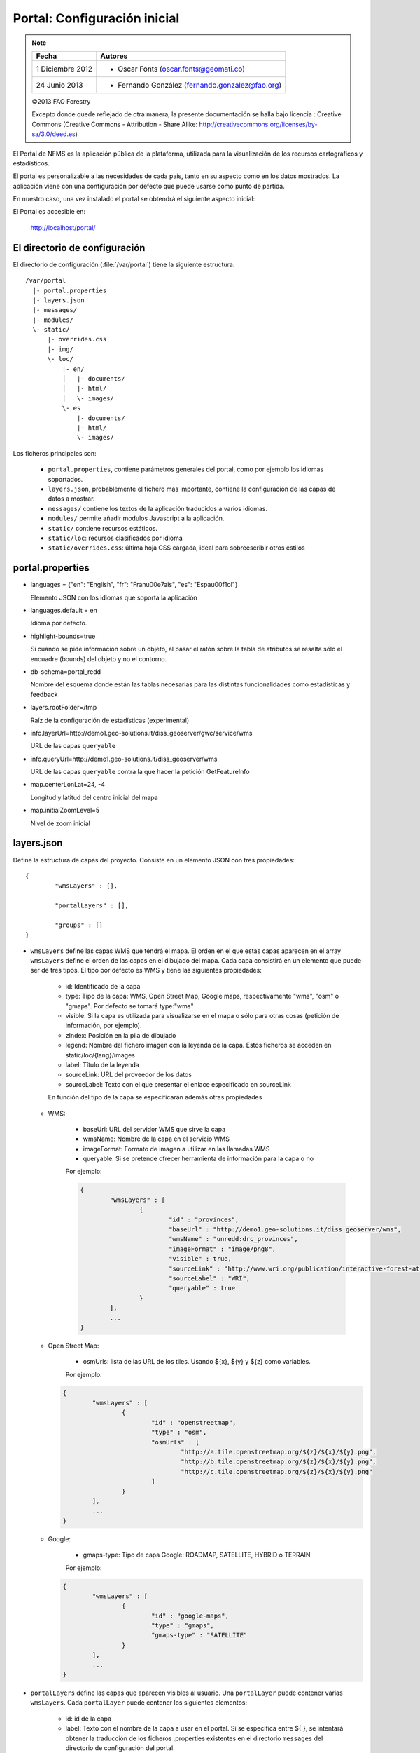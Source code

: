 .. _portal_configuration:

Portal: Configuración inicial 
======================================

.. note::

	=================  ================================================
	Fecha              Autores
	=================  ================================================             
	1 Diciembre 2012    * Oscar Fonts (oscar.fonts@geomati.co)
	24 Junio 2013		* Fernando González (fernando.gonzalez@fao.org)
	=================  ================================================	

	©2013 FAO Forestry 
	
	Excepto donde quede reflejado de otra manera, la presente documentación se halla bajo licencia : Creative Commons (Creative Commons - Attribution - Share Alike: http://creativecommons.org/licenses/by-sa/3.0/deed.es)

El Portal de NFMS es la aplicación pública de la plataforma, utilizada para la visualización de los recursos cartográficos y estadísticos.

El portal es personalizable a las necesidades de cada país, tanto en su aspecto como en los datos mostrados. La aplicación viene con una 
configuración por defecto que puede usarse como punto de partida.

En nuestro caso, una vez instalado el portal se obtendrá el siguiente aspecto inicial:

.. image:: _static/portal_initial_config.png

El Portal es accesible en:

  http://localhost/portal/


El directorio de configuración
------------------------------

El directorio de configuración (:file:`/var/portal`) tiene la siguiente estructura::

	  /var/portal
	    |- portal.properties
	    |- layers.json
	    |- messages/
	    |- modules/
	    \- static/
	        |- overrides.css
	        |- img/
	        \- loc/
	            |- en/
	            │   |- documents/
	            │   |- html/
	            │   \- images/
	            \- es
	                |- documents/
	                |- html/
	                \- images/

Los ficheros principales son:

 * ``portal.properties``, contiene parámetros generales del portal, como por ejemplo los idiomas soportados.
 * ``layers.json``, probablemente el fichero más importante, contiene la configuración de las capas de datos a mostrar.
 * ``messages/`` contiene los textos de la aplicación traducidos a varios idiomas.
 * ``modules/`` permite añadir modulos Javascript a la aplicación.
 * ``static/`` contiene recursos estáticos. 
 * ``static/loc``: recursos clasificados por idioma
 * ``static/overrides.css``: última hoja CSS cargada, ideal para sobreescribir otros estilos

portal.properties
------------------

* languages = {"en": "English", "fr": "Fran\u00e7ais", "es": "Espa\u00f1ol"}

  Elemento JSON con los idiomas que soporta la aplicación
  
* languages.default = en

  Idioma por defecto.

* highlight-bounds=true

  Si cuando se pide información sobre un objeto, al pasar el ratón sobre la tabla de atributos se resalta sólo el encuadre (bounds) del objeto y no el contorno. 

* db-schema=portal_redd

  Nombre del esquema donde están las tablas necesarias para las distintas funcionalidades como estadísticas y feedback
  
* layers.rootFolder=/tmp

  Raíz de la configuración de estadísticas (experimental)
  
* info.layerUrl=http://demo1.geo-solutions.it/diss_geoserver/gwc/service/wms

  URL de las capas ``queryable``

* info.queryUrl=http://demo1.geo-solutions.it/diss_geoserver/wms
  
  URL de las capas ``queryable`` contra la que hacer la petición GetFeatureInfo

* map.centerLonLat=24, -4

  Longitud y latitud del centro inicial del mapa
  
* map.initialZoomLevel=5

  Nivel de zoom inicial

layers.json
------------

Define la estructura de capas del proyecto. Consiste en un elemento JSON con tres propiedades::

	{
		"wmsLayers" : [],
	
		"portalLayers" : [],
	
		"groups" : []
	}

* ``wmsLayers`` define las capas WMS que tendrá el mapa. El orden en el que estas capas aparecen en el array ``wmsLayers`` define el orden de las capas en el dibujado del mapa. Cada capa consistirá en un elemento que puede ser de tres tipos. El tipo por defecto es WMS y tiene las siguientes propiedades:

	* id: Identificado de la capa
	* type: Tipo de la capa: WMS, Open Street Map, Google maps, respectivamente "wms", "osm" o "gmaps". Por defecto se tomará type:"wms"
	* visible: Si la capa es utilizada para visualizarse en el mapa o sólo para otras cosas (petición de información, por ejemplo).
	* zIndex: Posición en la pila de dibujado
	* legend: Nombre del fichero imagen con la leyenda de la capa. Estos ficheros se acceden en static/loc/{lang}/images
	* label: Título de la leyenda
	* sourceLink: URL del proveedor de los datos
	* sourceLabel: Texto con el que presentar el enlace especificado en sourceLink

	En función del tipo de la capa se especificarán además otras propiedades
	
  * WMS:
	
	* baseUrl: URL del servidor WMS que sirve la capa
	* wmsName: Nombre de la capa en el servicio WMS
	* imageFormat: Formato de imagen a utilizar en las llamadas WMS
	* queryable: Si se pretende ofrecer herramienta de información para la capa o no
	    
	Por ejemplo:
		
	.. code-block:: javascript
			
		{
			"wmsLayers" : [
				{
					"id" : "provinces",
					"baseUrl" : "http://demo1.geo-solutions.it/diss_geoserver/wms",
					"wmsName" : "unredd:drc_provinces",
					"imageFormat" : "image/png8",
					"visible" : true,
					"sourceLink" : "http://www.wri.org/publication/interactive-forest-atlas-democratic-republic-of-congo",
					"sourceLabel" : "WRI",
					"queryable" : true
				}
			],
			...
		}

  * Open Street Map:
    
	* osmUrls: lista de las URL de los tiles. Usando ${x}, ${y} y ${z} como variables.
    
	Por ejemplo:
 		
    .. code-block:: javascript

		{
			"wmsLayers" : [
				{
					"id" : "openstreetmap",
					"type" : "osm",
					"osmUrls" : [
						"http://a.tile.openstreetmap.org/${z}/${x}/${y}.png",
						"http://b.tile.openstreetmap.org/${z}/${x}/${y}.png",
						"http://c.tile.openstreetmap.org/${z}/${x}/${y}.png"
					]
				}			
			],
			...
		}
    
  * Google:
    
	* gmaps-type: Tipo de capa Google: ROADMAP, SATELLITE, HYBRID o TERRAIN
      
	Por ejemplo:
	
    .. code-block:: javascript
      
		{
			"wmsLayers" : [
				{
					"id" : "google-maps",
					"type" : "gmaps",
					"gmaps-type" : "SATELLITE"
				}
			],
			...
		}
	

* ``portalLayers`` define las capas que aparecen visibles al usuario. Una ``portalLayer`` puede contener varias ``wmsLayers``. Cada ``portalLayer`` puede contener los siguientes elementos:

	* id: id de la capa
	* label: Texto con el nombre de la capa a usar en el portal. Si se especifica entre ${ }, se intentará obtener la traducción de los ficheros .properties existentes en el directorio ``messages`` del  directorio de configuración del portal.
	* infoFile: Nombre del fichero HTML con información sobre la capa. El fichero se accede en static/loc/{lang}/html. En la interfaz gráfica se representa con un botón de información al lado del nombre de la capa 
	* inlineLegendUrl: URL con una imagen pequeña que situar al lado del nombre de la capa en el árbol de capas
	* active: Si la capa está inicialmente visible o no
	* layers: Array con los identificadores de las ``wmsLayers`` a las que se accede a través de esta capa
	* timeInstances: Instantes de tiempo en ISO8601 separados por comas
	* date-format: Formato de la fecha para cada capa. Según la librería Moment (http://momentjs.com/docs/#/displaying/). Por ejempo: "DD-MM-YYYY". Por defecto sólo el año (YYYY).
	
	Por ejemplo::
		
		{
			"wmsLayers" : [
				{
					"id" : "wms_provinces",
					"baseUrl" : "http://demo1.geo-solutions.it/diss_geoserver/wms",
					"wmsName" : "unredd:drc_provinces",
					"imageFormat" : "image/png8",
					"visible" : true,
					"sourceLink" : "http://www.wri.org/publication/interactive-forest-atlas-democratic-republic-of-congo",
					"sourceLabel" : "WRI",
					"queryable" : true
				}
			],
			"portalLayers" : [
				{
					"id" : "provinces",
					"active" : true,
					"infoFile" : "provinces_def.html",
					"label" : "${provinces}",
					"layers" : [ "wms_provinces" ],
					"inlineLegendUrl" : "http://demo1.geo-solutions.it/diss_geoserver/wms?REQUEST=GetLegendGraphic&VERSION=1.0.0&FORMAT=image/png&WIDTH=20&HEIGHT=20&LAYER=unredd:drc_provinces&TRANSPARENT=true",
					"timeInstances" : "2007-03-01T00:00,2008-05-11T00:00,2005-03-01T00:00",
					"date-format" : "DD-MM-YYYY"
				}
			],
			...
		}
	
* ``groups`` define la estructura final de las capas en el árbol de capas de la aplicación. Cada elemento de ``groups`` contiene:

	* id: id del grupo
	* label: Igual que en ``portalLayer``
	* infoFile: Igual que en ``portalLayer``
	* items. Array de otros grupos, con la misma estructura que este elemento (recursivo).
	
	Por ejemplo::
		
		{
			"wmsLayers" : [
				{
					"id" : "wms_provinces",
					"baseUrl" : "http://demo1.geo-solutions.it/diss_geoserver/wms",
					"wmsName" : "unredd:drc_provinces",
					"imageFormat" : "image/png8",
					"visible" : true,
					"sourceLink" : "http://www.wri.org/publication/interactive-forest-atlas-democratic-republic-of-congo",
					"sourceLabel" : "WRI",
					"queryable" : true,
					"wmsTime" : "2007-03-01T00:00,2008-05-11T00:00,2005-03-01T00:00"
				}
			],
			"portalLayers" : [
				{
					"id" : "provinces",
					"active" : true,
					"infoFile" : "provinces_def.html",
					"label" : "${provinces}",
					"layers" : [ "wms_provinces" ],
					"inlineLegendUrl" : "http://demo1.geo-solutions.it/diss_geoserver/wms?REQUEST=GetLegendGraphic&VERSION=1.0.0&FORMAT=image/png&WIDTH=20&HEIGHT=20&LAYER=unredd:drc_provinces&TRANSPARENT=true"
				}
			],
			"groups" : [
				{
					"id" : "base",
					"label" : "${base_layers}",
					"infoFile": "base_layers.html",
					"items" : ["provinces"]
				}
			]
		}

Adaptación del aspecto gráfico
------------------------------

Cabecera y pie de página
........................

Los elementos de la cabecera están descritos en ``header.tpl``, en formato HTML:

.. code-block:: html

	<div id="banner">
	    <div id="flag"></div>
	    <div id="logos"></div>
	    <span id="title">${title}</span>
	</div>

En este fichero podemos ver tres elementos con identificador (atributo ``id``) ``flag``, ``logos`` y ``title`` que se corresponden a la bandera, título y logo de la derecha, señalados en rojo, azul y amarillo en la siguiente imagen:

.. image :: _static/header.png

El atributo ``id`` será utilizado desde la hoja de estilos ``unredd.css``, donde se asociará una imagen y otros parámetros de visualización. Como ejercicio:

* Abrir el fichero ``custom.css``, buscar los elementos "logos" y "flag" y cambiar la imagen.

Nótese que también dicho fichero especifica la imagen de fondo del banner completo, con id ``banner``. Como ejercicio:

* Abrir el fichero ``custom.css``, buscar el element "banner" y cambiar la imagen.

.. note:: `Tutorial de CSS <http://www.csstutorial.net/>`_

En caso de tener que añadir más de un logo, es posible eliminar la imagen de fondo del elemento ``logos`` y añadir dentro de dicho elemento un elemento por cada logo que se quiera añadir. Estos elementos pueden ser hyperenlaces ``<a>`` y llevar al usuario a la página del propietario del logo.

La plantilla para el pie de página ``footer.tpl`` funciona de forma similar y ofrece un elemento con id ``footer_links`` en el que se puede poner todos los hiperenlaces que se quieran:

.. code-block:: html

	<div id="footer_links">
	    <a id="notice_download" href="http://nfms4redd.org" target="_blank">${information_note}</a>
	    <a id="user-group" href="http://groups.google.com/group/nfms4redd-users" target="_blank">Mailing list</a>
	</div>

* Ejercicio: Añadir un enlace a http://www.un-redd.org/ con el texto ``Programa ONU-REDD``

Para aplicar los cambios, hace falta reiniciar de nuevo la aplicación::

	$ sudo service tomcat6 restart

*Favicon*
.........

Se conoce como *favicon* al icono que se muestra en el navegador en la barra de direcciones. Para personalizar el *favicon*
del portal, basta con copiar la imagen en el directorio ``static/img``. El nombre de la imagen sólo puede ser ``favicon.ico`` o ``favicon.png``.

.. image :: _static/favicon.png
	:align: center

Estilos predefinidos (CSS)
..........................

En ciertos casos se requiere modificar los estilos que vienen predefinidos para OpenLayers, jQuery o cualquier otro. En estos casos,
en lugar de modificar los estilos directamente en el fichero que se encuentra en ``/var/tomcat/webapps/portal``, se ha de crear
un nuevo fichero ``overrides.css`` en el directorio ``/var/portal/static/css`` que contenga las reglas CSS que se desean modificar.

De esta manera, tendrán preferencia las reglas que se escriban en ``overrides.css`` frente a cualquier otra que se encuentre en
``/var/tomcat/webapps/portal``.

Además, cuando se despliegue una actualización del portal en Tomcat, el fichero ``overrides.css`` no se modificará, manteniendo
así la personalización.

Soporte multiidioma
-------------------

En los casos anteriores vemos algunas cadenas de texto entre los símbolos ``${`` y ``}``. Estos elementos son sustituidos por mensajes de texto traducidos a cada idioma.

En el directorio ``messages`` contamos con un fichero ``messages.properties`` que contiene los mensajes por defecto. Son los textos que se usarán en caso de no encontrar mensajes traducidos a una lengua específica. Los ficheros para los distintos idiomas soportados llevan el código del idioma al final del nombre, según la `nomenclatura ISO 639-1 de dos letras <http://en.wikipedia.org/wiki/List_of_ISO_639-1_codes>`_.

Como ejercicio:

  * Buscar el elemento `title` en ``messages_es.properties``.

Otro ejercicio:

  * Traducir el texto del enlace añadido en ``footer.tpl``

De la misma manera, Para añadir un nuevo idioma (por ejemplo, el guaraní):

 * Editar ``portal.properties`` y añadir el elemento ``"gn": "Guaraní"`` a la propiedad ``languages``::

    languages = {"gn": "Guaraní", "es": "Español", "en": "English"}

 * Copiar el fichero ``messages_es.properties`` con el nuevo nombre ``messages_gn.properties``.
 * Traducir los textos en ``messages_gn.properties``.
 * Reiniciar la aplicación para aplicar los cambios. Desde la linea de comandos::

	sudo service tomcat6 restart

Configuración de una nueva capa
-------------------------------

La definición de las capas a mostrar en el Portal se encuentra en el fichero ``layers.json``.

Contiene la información para asociar los elementos de la interfaz de usuario (panel con la lista de capas en la parte izquierda de la página)
con las capas WMS publicadas en GeoServer, personalizar las leyendas, y definir cuáles de las capas son interrogables. También clasifica las capas
por grupos.

El formato utilizado para este fichero de configuración es JSON (JavaScript Object Notation), que es un formato para la representación de datos. Está fuera del objetivo de esta guía el aprendizaje de JSON, pero se exponen a continuación algunas nociones básicas:

* Los valores en JSON pueden ser: números, cadenas de carácteres, booleanos, arrays, objetos y el valor nulo. Por ejemplo: 13, "hola mundo", true, [12, 5, 2], {"id":3}.

* Los objetos están delimitados por llaves (``{}``) y contienen una serie de pares atributo-valor separados por comas. Los pares atributo/valor consisten en un nombre de propiedad entrecomillado, dos puntos y el valor. Por ejemplo podemos tener el siguiente elemento:

  .. code-block:: js

	{
		"id":12,
		"nombre":"paco",
		"edad":55
	}

  o incluso un elemento dentro de otro:
  
  .. code-block:: js

	{
		"empresa":"zapatos smith",
		"propietario":{
			"id":12,
			"nombre":"john smith",
			"edad":55
		},
		"pais":"Argentina"
	}
  

* Los arrays especifican sus valores entre corchetes ([]) y separados por comas.

  .. code-block:: js

	[1, 2, 3, 4, 5]
	
  .. code-block:: js

	[
		{
			"id":12,
			"nombre":"john smith",
			"edad":34
		},
		{
			"id":12,
			"nombre":"sarah smith",
			"edad":22
		},
		{
			"id":12,
			"nombre":"Clark Kent",
			"edad":43
		}
	]

.. note:: Recursos JSON

  * `Introducción al formato JSON <http://www.json.org/>`_
  * `Validador de JSON <http://jsonformatter.curiousconcept.com/>`_
  * Validador en línea de comandos: python -mjson.tool <fichero.json>


El fichero ``layers.json`` contiene tres secciones:

* ``wmsLayers``
* ``portalLayers``
* ``groups``

En este apartado vamos a realizar dos ejercicios:

* En primer lugar, vamos a añadir la capa de límites administrativos al grupo existente de "admin_areas".

* En segundo lugar, añadiremos la capa "roads" en un nuevo grupo de capas.


Conexión WMS
............

Cada "wmsLayer" se corresponde con una de las capas publicadas en GeoServer, y describe la manera de conectarse al servidor para obtener los datos:

TODO link the reference and complete the reference if necessary

.. code-block:: js

  "wmsLayers": [
     {
      "id": "limites_administrativos",
      "baseUrl": "http://172.16.250.131/geoserver/gwc/service/wms",
      "wmsName": "capacitacion:limites_administrativos",
      "imageFormat": "image/png",
      "visible": true
    }
  ],


* Es posible copiar y pegar un elemento existente y reemplazar :

  * el nuevo "id" será distinto a todos los otros, por ejemplo: "limites_administrativos".
  * el nuevo "wmsName" será "capacitacion:limites_administrativos" (el nombre de la capa publicada en GeoServer).
  * la baseUrl debe apuntar al servidor geoserver donde hemos cargado la capa.


Capas del portal
.................

Cada "portalLayer" representa una capa en el árbol de capas del portal y por tanto añade nuevos datos necesarios para mostrar la información en la interfaz gráfica.

.. code-block:: js

  "portalLayers": [
    {
      "id": "limites_administrativos",
      "active": true,
      "label": "${limites_administrativos}",
      "infoFile": "limites_def.html",
      "layers": ["country"],
      "inlineLegendUrl": "http://172.16.250.131/geoserver/wms?REQUEST=GetLegendGraphic&VERSION=1.0.0&FORMAT=image/png&WIDTH=20&HEIGHT=20&LAYER=unredd:country&TRANSPARENT=true"
    }
  ],

* Añadir un nuevo objeto en "context", de igual estructura y valores que "country", excepto los siguientes cambios:

  * el nuevo "id" será "regions".
  * como "label" se utilizará "${limites_administrativos}". De nuevo, esta etiqueta de sintaxis ${...} será sustituida por un texto en el idioma que
    corresponda, según los contenidos de "messages". Es la etiqueta que se mostrará en la interfaz gráfica.
  * en "infoFile" pondremos "administrative_boundaries_def.html". Esto creará un enlace a un documento con información sobre 
    los datos (localizado en :file:`static/loc/<idioma>/html/`).
  * en "layers" pondremos ["limites_administrativos"], haciendo referencia al nuevo *layer*.
  * en "inlineLegendUrl" estableceremos el parámetro LAYER así `LAYER=capacitacion:limites_administrativos`. Esto generará
    una imagen con la leyenda. 


Grupos
.............

Los "Groups" son una estructura recursiva (multinivel) para agrupar visualmente las capas en el panel.
El "group" de primer nivel construye cada uno de los grupos de capas en forma de persiana desplegable, conteniendo una lista de 
"items" que hacen referencia a los contextos definidos anteriormente.

.. code-block:: js

	"groups" : [
		{
			"id" : "admin",
			"label" : "${admin_areas}",
			"items" : [ "countryBoundaries", "provinces" ]
		}, 
		...
	]

Nótese que en la propiedad "items", se hace referencia a las "portalLayers" definidas anteriormente. También, es posible dentro de dicha propiedad, añadir varios subgrupos de manera que las capas contenidas en éstos se visualicen dentro de una misma pestaña, pero agrupados visualmente bajo un título.

.. code-block:: js

	"groups" : [
		{
			"id" : "admin",
			"label" : "${admin_areas}",
			"items" : [
				{
					"id" : "admin1",
					"label" : "Nacional",
					"items": ["limite_nacional"]
				}, {
					"id" : "admin2",
					"label" : "Regional",
					"items": [ "provincias" ]
				}
			]
		}, 
		...
	]


* Añadir un nuevo elemento `{ "context": "limites_administrativos" }` a continuación de `{ "context": "country" }`. Esto incluirá la capa
  en el grupo de áreas administrativas.
  
* Finalmente, utilizar un validador JSON, para comprobar que la sintaxis del nuevo :file:`layers.json` es correcta, y recargar la página.

Posición inicial del mapa y prefijo capas
------------------------------------------

Antes de añadir la capa de carreteras vamos a proceder a configurar la posición inicial del mapa. Para ello tenemos que editar el fichero
``static/custom.js`` y que contiene al principio del todo una declaración con los valores que nos interesa cambiar::

	UNREDD.maxExtent = new OpenLayers.Bounds(-20037508, -20037508, 20037508, 20037508);
	UNREDD.restrictedExtent = new OpenLayers.Bounds(-20037508, -20037508, 20037508, 20037508);
	UNREDD.maxResolution = 4891.969809375;
	UNREDD.mapCenter = new OpenLayers.LonLat(-9334782,-101119);
	UNREDD.defaultZoomLevel = 0;
	
	UNREDD.wmsServers = [
	    "http://demo1.geo-solutions.it",
	    "http://incuweb84-33-51-16.serverclienti.com"
	];
	
Para la posición central del mapa tendremos que modificar el valor *UNREDD.mapCenter* y poner la coordenada central en Google 
Mercator (EPSG:900913 o EPSG:3857), que es el sistema de referencia que se usa en la aplicación web.

  * Obtener la coordenada central del mapa en el sistema de coordenadas usado en el portal.

Para regular el nivel de zoom inicial es posible cambiar el valor *UNREDD.defaultZoomLevel*. Cuanto mayor es el nivel de
zoom, más cercano es el zoom inicial.

Por último, es posible configurar en ``UNREDD.wmsServers`` una o más URLs correspondientes a nuestro servidor de manera que en el fichero ``layers.json`` basete especificar los atributos *baseUrl* con URLs relativas comenzando por el carácter "/". Estas URLs se componen prefijando los servidores especificados en el valor *UNREDD.wmsServers*. Por otra parte, si el servidor tiene más de una dirección, es conveniente especificarlas todas, ya que algunos navegadores limitan la cantidad de peticiones que se pueden hacer simultáneamente a un servidor y éste sería un método para sobrepasar ese límite.

Ejercicio:

  * Poner el servidor local en *UNREDD.wmsServers* y poner todas las capas del servidor como relativas.


Configuración de un nuevo grupo de capas
----------------------------------------

Repetiremos el ejercicio anterior para añadir la capa de ciudades, teniendo en cuenta que:

* Para el nuevo "layer", usaremos el id "ciudades" y la capa wms "capacitacion:ciudades". Además, añadiremos un nuevo
  atributo `"legend": "ciudades.png"` para mostrar la leyenda de la capa. Este atributo hace referencia a una imagen
  localizada en :file:`static/loc/<idioma>/images/`.
  
* En el nuevo "context", será más sencillo, sólo contendrá los tres elementos `"id": "roads", "label": "${ciudades}", "layers": ["ciudades"]`.

* En "contextGroups", crearemos un nuevo grupo llamado "otros", con esta sintaxis:

.. code-block:: js

  {
    "group": {
      "label": "${other}",
      "items": [
          { "context": "roads" }
      ]
  }

* Tras validar el JSON, y recargar la página, obtendremos la capa de carreteras bajo el nuevo grupo "Otros".
